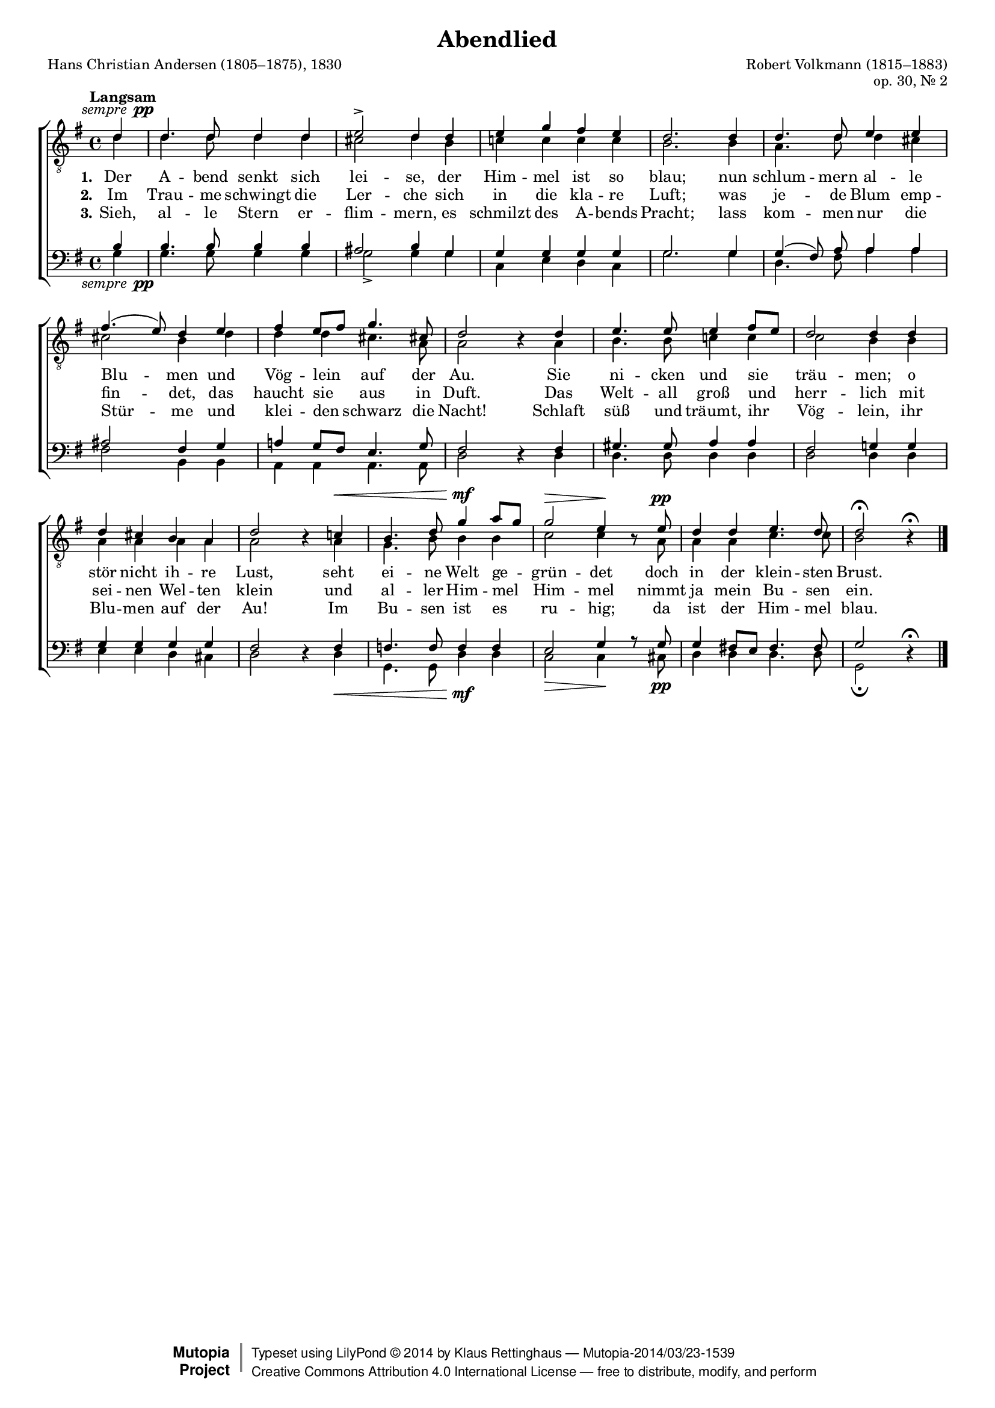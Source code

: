 #(set-global-staff-size 15.5) 

\version "2.18.0" 

global = { \key g \major \time 4/4 \tempo "Langsam" } 

sempp = #(make-dynamic-script (markup #:normal-text #:italic "sempre " #:dynamic "pp")) 

TAAbendlied = \relative es'' { 
\revert Rest.direction 
\partial 4 
bes4\sempp bes4. bes8 bes4 bes c2-> bes4 
bes4 c es d c bes2.  
bes4 bes4. bes8 c4 c d4.( c8) bes4 
c d c8[ d] es4. a,8 bes2 r4 
bes4 c4. c8 c4 d8[ c] bes2 bes4 
bes4 bes a g f bes2 r4 
as!\< g4. bes8 es4\mf f8[ es] es2\> c4\! r8 
c8\pp bes4 bes c4. bes8 bes2\fermata r4\fermata 
\bar "|." 
} 

TBAbendlied = \relative es' { 
\partial 4 
bes4 bes4. bes8 bes4 bes a2 bes4 
g4 as! as as as g2.  
g4 f4. bes8 bes4 a a2 g4  
bes4 bes bes a4. f8 f2 s4 
f4 g4. g8 as!4 as as2 g4  
g4 f f f f f2 s4 
f4 es4. g8 g4 g as2 as4 s8 
f8 f4 f as4. as8 g2 s4 
\bar "|." 
} 

BAAbendlied = \relative es { 
\partial 4 
g4 g4. g8 g4 g fis2 g4 
es4 es es es es es2. 
es4 es( d8) f8 f4 f fis2 d4 
es4 f! es8[ d] c4. es8 d2 s4 
d4 e4. e8 f4 f d2 es!4 
es4 es es es es d2 s4 
d4 des4. des8 des4 des c2 es4 r8 
es8 es4 d!8[ c] d4. d8 es2 s4\fermata 
\bar "|." 
} 

BBAbendlied = \relative es { 
\revert Rest.direction 
\partial 4 
es4\sempp es4. es8 es4 es es2-> es4 
es4 as, c bes as es'2. 
es4 bes4. d8 f4 f d2 g,4 
g4 f f f4. f8 bes2 r4 
bes4 bes4. bes8 bes4 bes bes2 bes4 
bes4 c c bes a bes2 r4 
bes4\< es,4. es8 bes'4\mf bes as2\> as4\! s8 
a8\pp bes4 bes bes4. bes8 es,2\fermata r4 
\bar "|." 
} 


LAbendliedA = \lyricmode { 
\set stanza = "1." 
Der A -- bend senkt sich lei -- se, 
der Him -- mel ist so blau; 
nun schlum -- mern al -- le Blu -- men 
und Vög -- lein auf der Au. 
Sie ni -- cken und sie träu -- men; 
o stör nicht ih -- re Lust, 
seht ei -- ne Welt ge -- grün -- det 
% KLB: ist ei -- ne Welt ge -- grün -- det 
doch in der klein -- sten Brust. 
} 

LAbendliedB = \lyricmode { 
\set stanza = "2." 
Im Trau -- me schwingt die Ler -- che 
sich in die kla -- re Luft; 
was je -- de Blum emp -- fin -- det, 
das haucht sie aus in Duft. 
Das Welt -- all groß und herr -- lich 
mit sei -- nen Wel -- ten klein 
und al -- ler Him -- mel Him -- mel 
nimmt ja mein Bu -- sen ein. 
} 

LAbendliedC = \lyricmode { 
\set stanza = "3." 
Sieh, al -- le Stern er -- flim -- mern, 
es schmilzt des A -- bends Pracht; 
lass kom -- men nur die Stür -- me 
und klei -- den schwarz die Nacht! 
Schlaft süß und träumt, ihr Vög -- lein, 
ihr Blu -- men auf der Au! 
Im Bu -- sen ist es ru -- hig; 
da ist der Him -- mel blau. 
} 

%--------------------

\header { 
 kaisernumber = "190" 
 comment = "" 
 footnote = "" 
 
 title = "Abendlied" 
 subtitle = "" 
 composer = "Robert Volkmann (1815–1883)" 
 opus = "op. 30, Nr. 2" 
 arranger = "" 
 poet = "Hans Christian Andersen (1805–1875), 1830" 
 
 mutopiatitle = "Abendlied" 
 mutopiacomposer = "VolkmannR" 
 mutopiapoet = "H. C. Andersen (1805–1875)" 
 mutopiaopus = "" 
 mutopiainstrument = "Choir (TTBB)" 
 date = "1857" 
 source = "Leipzig : C. F. Peters, 1907" 
 style = "Romantic" 
 license = "Creative Commons Attribution 4.0" 
 maintainer = "Klaus Rettinghaus" 
 lastupdated = "2017-07-07" 
 
 footer = "Mutopia-2014/03/23-1539"
 copyright =  \markup { \override #'(baseline-skip . 0 ) \right-column { \sans \bold \with-url #"http://www.MutopiaProject.org" { \abs-fontsize #9  "Mutopia " \concat{ \abs-fontsize #12 \with-color #white \char ##x01C0 \abs-fontsize #9 "Project " } } } \override #'(baseline-skip . 0 ) \center-column { \abs-fontsize #12 \with-color #grey \bold { \char ##x01C0 \char ##x01C0 } } \override #'(baseline-skip . 0 ) \column { \abs-fontsize #8 \sans \concat { " Typeset using " \with-url #"http://www.lilypond.org" "LilyPond " \char ##x00A9 " " 2014 " by " \maintainer " " \char ##x2014 " " \footer } \concat { \concat { \abs-fontsize #8 \sans { " " \with-url #"http://creativecommons.org/licenses/by/4.0/" "Creative Commons Attribution 4.0 International License " \char ##x2014 " free to distribute, modify, and perform" } } \abs-fontsize #13 \with-color #white \char ##x01C0 } } }
 tagline = ##f
} 

\score {
{
\context ChoirStaff 
	<< 
	\context Staff = TenorStaff 
	<< 
	\accidentalStyle voice 
	\set Staff.midiInstrument = "voice oohs" 
			\clef "G_8" 
			\context Voice = TenorA { \voiceOne 
				<< 
				\autoBeamOff 
				\dynamicUp 
				\global \transpose es g, \TAAbendlied 
				>> } 
			\context Voice = TenorB { \voiceTwo 
 				<< 
				\autoBeamOff 
				\global \transpose es g \TBAbendlied 
				>> } 
			>> 
	\context Lyrics = verseone 
	\context Lyrics = versetwo 
	\context Lyrics = versethree 
	\context Staff = BassStaff 
	<< 
	\accidentalStyle voice 
	\set Staff.midiInstrument = "voice oohs" 
			\clef "F" 
			\context Voice = BassA { \voiceOne 
				<< 
				\autoBeamOff 
				\dynamicUp 
				\global \transpose es g \BAAbendlied 
				>> } 
			\context Voice = BassB { \voiceTwo 
				<< 
				\autoBeamOff 
				\dynamicDown 
				\global \transpose es g \BBAbendlied 
				>> } 
		>> 
	\context Lyrics = verseone \lyricsto TenorA \LAbendliedA 
	\context Lyrics = versetwo \lyricsto TenorA \LAbendliedB 
	\context Lyrics = versethree \lyricsto TenorA \LAbendliedC 
	>> 
}

\layout {
indent = 0.0\cm
\context {\Score 
\remove "Bar_number_engraver"
\override DynamicTextSpanner.style = #'none 
\override BreathingSign.text = #(make-musicglyph-markup "scripts.rvarcomma") 
}
}

\midi {
\tempo 4=100
}

}
